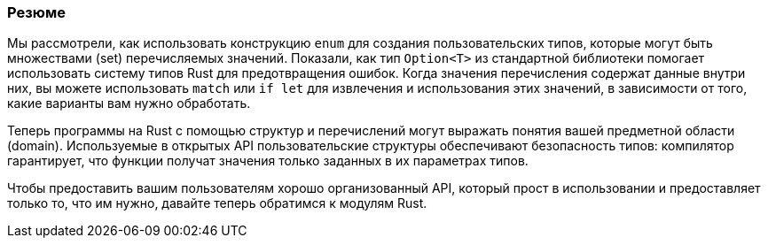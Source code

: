 === Резюме

Мы рассмотрели, как использовать конструкцию `enum` для создания пользовательских типов, которые могут быть множествами (set) перечисляемых значений. Показали, как тип `Option<T>` из стандартной библиотеки помогает использовать систему типов Rust для предотвращения ошибок. Когда значения перечисления содержат данные внутри них, вы можете использовать `match` или `if let` для извлечения и использования этих значений, в зависимости от того, какие варианты вам нужно обработать.

Теперь программы на Rust с помощью структур и перечислений могут выражать понятия вашей предметной области (domain). Используемые в открытых API пользовательские структуры обеспечивают безопасность типов: компилятор гарантирует, что функции получат значения только заданных в их параметрах типов.

Чтобы предоставить вашим пользователям хорошо организованный API, который прост в использовании и предоставляет только то, что им нужно, давайте теперь обратимся к модулям Rust.
